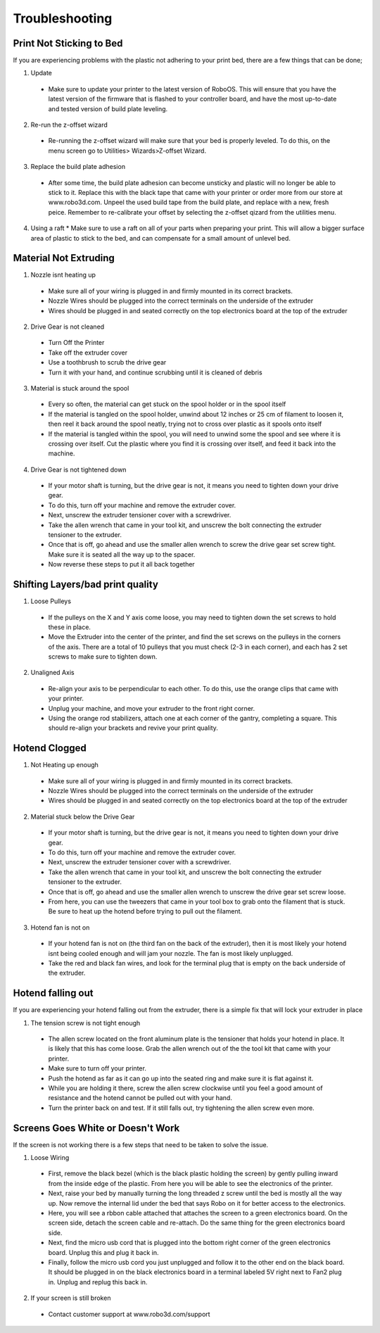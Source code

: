 .. Sphinx RTD theme demo documentation master file, created by
   sphinx-quickstart on Sun Nov  3 11:56:36 2013.
   You can adapt this file completely to your liking, but it should at least
   contain the root `toctree` directive.

=================================================
Troubleshooting
=================================================

.. image:: images/Questionsorneedhelp.png
   :alt: Getting Started
   :align: center
   
Print Not Sticking to Bed
---------------

If you are experiencing problems with the plastic not adhering to your print bed, there are a few things that can be done;

1. Update
  * Make sure to update your printer to the latest version of RoboOS. This will ensure that you have the latest version of the firmware that is flashed to your controller board, and have the most up-to-date and tested version of build plate leveling.
2. Re-run the z-offset wizard
  * Re-running the z-offset wizard will make sure that your bed is properly leveled. To do this, on the menu screen go to Utilities> Wizards>Z-offset Wizard. 
3. Replace the build plate adhesion
  * After some time, the build plate adhesion can become unsticky and plastic will no longer be able to stick to it. Replace this with the black tape that came with your printer or order more from our store at www.robo3d.com. Unpeel the used build tape from the build plate, and replace with a new, fresh peice. Remember to re-calibrate your offset by selecting the z-offset qizard from the utilities menu.
4. Using a raft
   * Make sure to use a raft on all of your parts when preparing your print. This will allow a bigger surface area of plastic to stick to the bed, and can compensate for a small amount of unlevel bed.
   
Material Not Extruding
---------------

1. Nozzle isnt heating up
  * Make sure all of your wiring is plugged in and firmly mounted in its correct brackets. 
  * Nozzle Wires should be plugged into the correct terminals on the underside of the extruder
  * Wires should be plugged in and seated correctly on the top electronics board at the top of the extruder
2. Drive Gear is not cleaned
  * Turn Off the Printer
  * Take off the extruder cover
  * Use a toothbrush to scrub the drive gear
  * Turn it with your hand, and continue scrubbing until it is cleaned of debris
3. Material is stuck around the spool
  * Every so often, the material can get stuck on the spool holder or in the spool itself
  * If the material is tangled on the spool holder, unwind about 12 inches or 25 cm of filament to loosen it, then reel it back around the spool neatly, trying not to cross over plastic as it spools onto itself
  * If the material is tangled within the spool, you will need to unwind some the spool and see where it is crossing over itself. Cut the plastic where you find it is crossing over itself, and feed it back into the machine.
4. Drive Gear is not tightened down
  * If your motor shaft is turning, but the drive gear is not, it means you need to tighten down your drive gear. 
  * To do this, turn off your machine and remove the extruder cover.
  * Next, unscrew the extruder tensioner cover with a screwdriver.
  * Take the allen wrench that came in your tool kit, and unscrew the bolt connecting the extruder tensioner to the extruder.
  * Once that is off, go ahead and use the smaller allen wrench to screw the drive gear set screw tight. Make sure it is seated all the way up to the spacer.
  * Now reverse these steps to put it all back together
  
Shifting Layers/bad print quality
---------------

1. Loose Pulleys
  * If the pulleys on the X and Y axis come loose, you may need to tighten down the set screws to hold these in place. 
  * Move the Extruder into the center of the printer, and find the set screws on the pulleys in the corners of the axis. There are a total of 10 pulleys that you must check (2-3 in each corner), and each has 2 set screws to make sure to tighten down.
2. Unaligned Axis
  * Re-align your axis to be perpendicular to each other. To do this, use the orange clips that came with your printer.
  * Unplug your machine, and move your extruder to the front right corner.
  * Using the orange rod stabilizers, attach one at each corner of the gantry, completing a square. This should re-align your brackets and revive your print quality.

Hotend Clogged
---------------

1. Not Heating up enough
  * Make sure all of your wiring is plugged in and firmly mounted in its correct brackets. 
  * Nozzle Wires should be plugged into the correct terminals on the underside of the extruder
  * Wires should be plugged in and seated correctly on the top electronics board at the top of the extruder
2. Material stuck below the Drive Gear
  * If your motor shaft is turning, but the drive gear is not, it means you need to tighten down your drive gear. 
  * To do this, turn off your machine and remove the extruder cover.
  * Next, unscrew the extruder tensioner cover with a screwdriver.
  * Take the allen wrench that came in your tool kit, and unscrew the bolt connecting the extruder tensioner to the extruder.
  * Once that is off, go ahead and use the smaller allen wrench to unscrew the drive gear set screw loose. 
  * From here, you can use the tweezers that came in your tool box to grab onto the filament that is stuck. Be sure to heat up the hotend before trying to pull out the filament.
3. Hotend fan is not on
  * If your hotend fan is not on (the third fan on the back of the extruder), then it is most likely your hotend isnt being cooled enough and will jam your nozzle. The fan is most likely unplugged.
  * Take the red and black fan wires, and look for the terminal plug that is empty on the back underside of the extruder. 
  
Hotend falling out
---------------

If you are experiencing your hotend falling out from the extruder, there is a simple fix that will lock your extruder in place 

1. The tension screw is not tight enough
  * The allen screw located on the front aluminum plate is the tensioner that holds your hotend in place. It is likely that this has come loose. Grab the allen wrench out of the the tool kit that came with your printer.
  * Make sure to turn off your printer.
  * Push the hotend as far as it can go up into the seated ring and make sure it is flat against it.
  * While you are holding it there, screw the allen screw clockwise until you feel a good amount of resistance and the hotend cannot be pulled out with your hand.
  * Turn the printer back on and test. If it still falls out, try tightening the allen screw even more.
  
Screens Goes White or Doesn't Work
---------------

If the screen is not working there is a few steps that need to be taken to solve the issue.

1. Loose Wiring
  * First, remove the black bezel (which is the black plastic holding the screen) by gently pulling inward from the inside edge of the plastic. From here you will be able to see the electronics of the printer.
  * Next, raise your bed by manually turning the long threaded z screw until the bed is mostly all the way up. Now remove the internal lid under the bed that says Robo on it for better access to the electronics.
  * Here, you will see a rbbon cable attached that attaches the screen to a green electronics board. On the screen side, detach the screen cable and re-attach. Do the same thing for the green electronics board side.
  * Next, find the micro usb cord that is plugged into the bottom right corner of the green electronics board. Unplug this and plug it back in.
  * Finally, follow the micro usb cord you just unplugged and follow it to the other end on the black board. It should be plugged in on the black electronics board in a terminal labeled 5V right next to Fan2 plug in. Unplug and replug this back in.
  
2. If your screen is still broken
  * Contact customer support at www.robo3d.com/support

